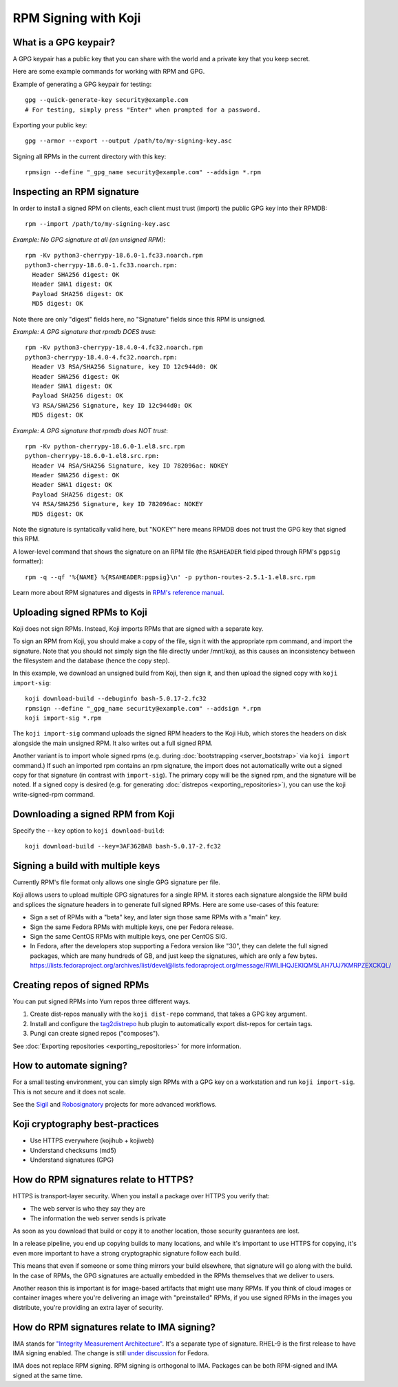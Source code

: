 RPM Signing with Koji
=====================

What is a GPG keypair?
----------------------

A GPG keypair has a public key that you can share with the world and a private key that you keep secret.

Here are some example commands for working with RPM and GPG.

Example of generating a GPG keypair for testing::

    gpg --quick-generate-key security@example.com
    # For testing, simply press "Enter" when prompted for a password.

Exporting your public key::

    gpg --armor --export --output /path/to/my-signing-key.asc

Signing all RPMs in the current directory with this key::

    rpmsign --define "_gpg_name security@example.com" --addsign *.rpm

Inspecting an RPM signature
---------------------------

In order to install a signed RPM on clients, each client must trust (import)
the public GPG key into their RPMDB::

    rpm --import /path/to/my-signing-key.asc

*Example: No GPG signature at all (an unsigned RPM)*::

    rpm -Kv python3-cherrypy-18.6.0-1.fc33.noarch.rpm
    python3-cherrypy-18.6.0-1.fc33.noarch.rpm:
      Header SHA256 digest: OK
      Header SHA1 digest: OK
      Payload SHA256 digest: OK
      MD5 digest: OK

Note there are only "digest" fields here, no "Signature" fields since this RPM
is unsigned.

*Example: A GPG signature that rpmdb DOES trust*::

    rpm -Kv python3-cherrypy-18.4.0-4.fc32.noarch.rpm
    python3-cherrypy-18.4.0-4.fc32.noarch.rpm:
      Header V3 RSA/SHA256 Signature, key ID 12c944d0: OK
      Header SHA256 digest: OK
      Header SHA1 digest: OK
      Payload SHA256 digest: OK
      V3 RSA/SHA256 Signature, key ID 12c944d0: OK
      MD5 digest: OK

*Example: A GPG signature that rpmdb does NOT trust*::

    rpm -Kv python-cherrypy-18.6.0-1.el8.src.rpm
    python-cherrypy-18.6.0-1.el8.src.rpm:
      Header V4 RSA/SHA256 Signature, key ID 782096ac: NOKEY
      Header SHA256 digest: OK
      Header SHA1 digest: OK
      Payload SHA256 digest: OK
      V4 RSA/SHA256 Signature, key ID 782096ac: NOKEY
      MD5 digest: OK

Note the signature is syntatically valid here, but "NOKEY" here means RPMDB
does not trust the GPG key that signed this RPM.

A lower-level command that shows the signature on an RPM file (the
``RSAHEADER`` field piped through RPM's ``pgpsig`` formatter)::

    rpm -q --qf '%{NAME} %{RSAHEADER:pgpsig}\n' -p python-routes-2.5.1-1.el8.src.rpm

Learn more about RPM signatures and digests in `RPM's reference manual
<https://rpm-software-management.github.io/rpm/manual/signatures_digests.html>`_.

Uploading signed RPMs to Koji
-----------------------------

Koji does not sign RPMs. Instead, Koji imports RPMs that are signed with a separate key.

To sign an RPM from Koji, you should make a copy of the file, sign it
with the appropriate rpm command, and import the signature. Note that you
should not simply sign the file directly under /mnt/koji, as this causes an
inconsistency between the filesystem and the database (hence the copy step).

In this example, we download an unsigned build from Koji, then sign it, and
then upload the signed copy with ``koji import-sig``::

    koji download-build --debuginfo bash-5.0.17-2.fc32
    rpmsign --define "_gpg_name security@example.com" --addsign *.rpm
    koji import-sig *.rpm

The ``koji import-sig`` command uploads the signed RPM headers to the Koji
Hub, which stores the headers on disk alongside the main unsigned RPM.
It also writes out a full signed RPM.

Another variant is to import whole signed rpms (e.g. during :doc:`bootstrapping
<server_bootstrap>` via ``koji import`` command.) If such an imported rpm
contains an rpm signature, the import does not automatically write out a signed
copy for that signature (in contrast with ``import-sig``). The primary copy will
be the signed rpm, and the signature will be noted. If a signed copy is desired
(e.g. for generating :doc:`distrepos <exporting_repositories>`), you can use the
koji write-signed-rpm command.

Downloading a signed RPM from Koji
----------------------------------

Specify the ``--key`` option to ``koji download-build``::

    koji download-build --key=3AF362BAB bash-5.0.17-2.fc32

Signing a build with multiple keys
----------------------------------

Currently RPM's file format only allows one single GPG signature per file.

Koji allows users to upload multiple GPG signatures for a single RPM. it
stores each signature alongside the RPM build and splices the signature
headers in to generate full signed RPMs. Here are some use-cases of this
feature:

- Sign a set of RPMs with a "beta" key, and later sign those same RPMs with a
  "main" key.

- Sign the same Fedora RPMs with multiple keys, one per Fedora release.

- Sign the same CentOS RPMs with multiple keys, one per CentOS SIG.

- In Fedora, after the developers stop supporting a Fedora version like "30",
  they can delete the full signed packages, which are many hundreds of GB, and
  just keep the signatures, which are only a few bytes.
  https://lists.fedoraproject.org/archives/list/devel@lists.fedoraproject.org/message/RWILIHQJEKIQM5LAH7UJ7KMRPZEXCKQL/

Creating repos of signed RPMs
-----------------------------

You can put signed RPMs into Yum repos three different ways.

1. Create dist-repos manually with the ``koji dist-repo`` command, that takes
   a GPG key argument.

2. Install and configure the `tag2distrepo
   <https://pagure.io/releng/tag2distrepo>`_ hub plugin to automatically
   export dist-repos for certain tags.

3. Pungi can create signed repos ("composes").

See :doc:`Exporting repositories <exporting_repositories>` for more
information.

How to automate signing?
------------------------

For a small testing environment, you can simply sign RPMs with a GPG key on a
workstation and run ``koji import-sig``. This is not secure and it does not
scale.

See the `Sigil <https://pagure.io/sigul>`_ and `Robosignatory
<https://pagure.io/robosignatory>`_ projects for more advanced workflows.

Koji cryptography best-practices
--------------------------------

- Use HTTPS everywhere (kojihub + kojiweb)
- Understand checksums (md5)
- Understand signatures (GPG)

How do RPM signatures relate to HTTPS?
--------------------------------------

HTTPS is transport-layer security. When you install a package over HTTPS you
verify that:

* The web server is who they say they are
* The information the web server sends is private

As soon as you download that build or copy it to another location, those
security guarantees are lost.

In a release pipeline, you end up copying builds to many locations, and while
it's important to use HTTPS for copying, it's even more important to have a
strong cryptographic signature follow each build.

This means that even if someone or some thing mirrors your build elsewhere,
that signature will go along with the build. In the case of RPMs, the GPG
signatures are actually embedded in the RPMs themselves that we deliver to
users.

Another reason this is important is for image-based artifacts that might use
many RPMs. If you think of cloud images or container images where you're
delivering an image with "preinstalled" RPMs, if you use signed RPMs in the
images you distribute, you're providing an extra layer of security.

How do RPM signatures relate to IMA signing?
--------------------------------------------

IMA stands for `"Integrity Measurement Architecture"
<https://www.redhat.com/en/blog/how-use-linux-kernels-integrity-measurement-architecture>`_.
It's a separate type of signature. RHEL-9 is the first release to have IMA
signing enabled. The change is still `under discussion
<https://fedoraproject.org/wiki/Changes/Signed_RPM_Contents>`_ for Fedora.

IMA does not replace RPM signing. RPM signing is orthogonal to IMA. Packages
can be both RPM-signed and IMA signed at the same time.
